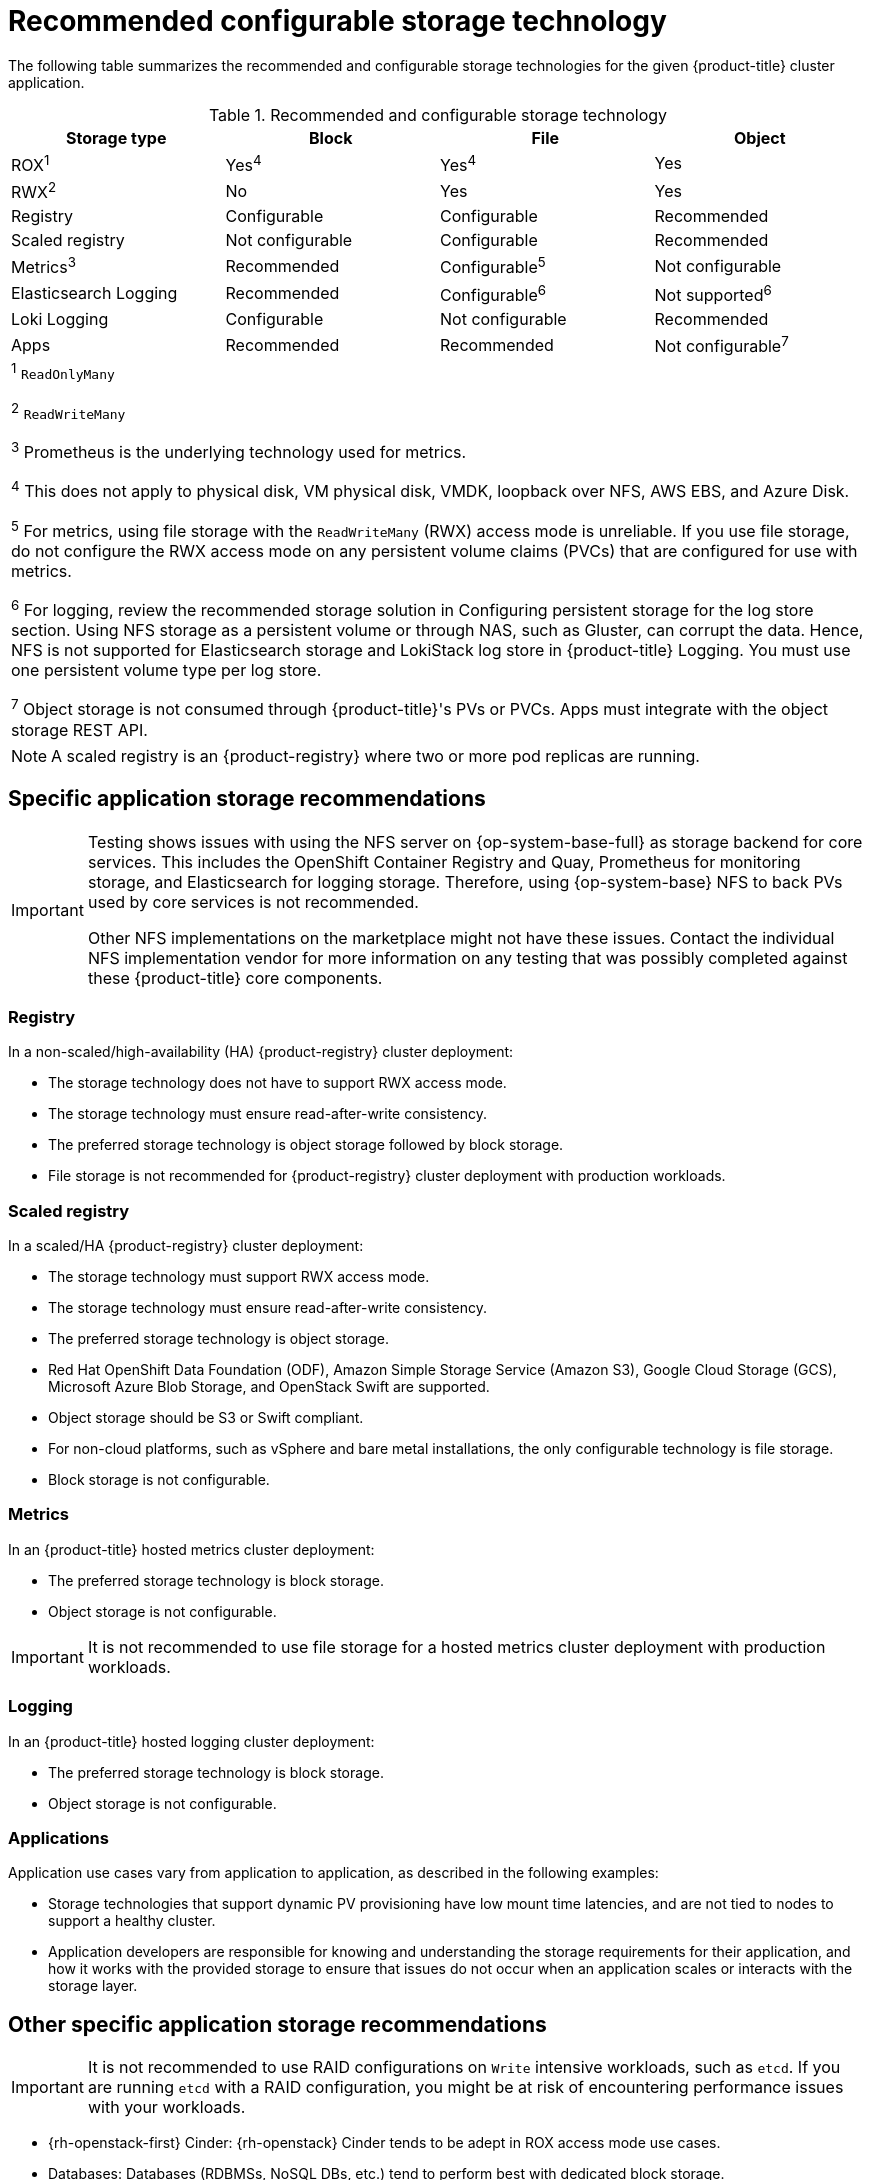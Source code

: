 // Module included in the following assemblies:
//
// * storage/optimizing-storage.adoc
// * post_installation_configuration/storage-configuration.adoc

[id="recommended-configurable-storage-technology_{context}"]
= Recommended configurable storage technology

The following table summarizes the recommended and configurable storage technologies for the given {product-title} cluster application.

.Recommended and configurable storage technology
[options="header,footer"]
|===
|Storage type|Block|File|Object

| ROX^1^
| Yes^4^
| Yes^4^
| Yes

| RWX^2^
| No
| Yes
| Yes

| Registry
| Configurable
| Configurable
| Recommended

| Scaled registry
| Not configurable
| Configurable
| Recommended

| Metrics^3^
| Recommended
| Configurable^5^
| Not configurable

| Elasticsearch Logging
| Recommended
| Configurable^6^
| Not supported^6^

| Loki Logging
| Configurable
| Not configurable
| Recommended

| Apps
| Recommended
| Recommended
| Not configurable^7^

4+a|
^1^ `ReadOnlyMany`

^2^ `ReadWriteMany`

^3^ Prometheus is the underlying technology used for metrics.

^4^ This does not apply to physical disk, VM physical disk, VMDK, loopback over NFS, AWS EBS, and Azure Disk.

^5^ For metrics, using file storage with the `ReadWriteMany` (RWX) access mode is unreliable. If you use file storage, do not configure the RWX access mode on any persistent volume claims (PVCs) that are configured for use with metrics.

^6^ For logging, review the recommended storage solution in Configuring persistent storage for the log store section. Using NFS storage as a persistent volume or through NAS, such as Gluster, can corrupt the data. Hence, NFS is not supported for Elasticsearch storage and LokiStack log store in {product-title} Logging. You must use one persistent volume type per log store.

^7^ Object storage is not consumed through {product-title}'s PVs or PVCs. Apps must integrate with the object storage REST API.

|===

[NOTE]
====
A scaled registry is an {product-registry} where two or more pod replicas are running.
====

== Specific application storage recommendations

[IMPORTANT]
====
Testing shows issues with using the NFS server on {op-system-base-full} as storage backend for core services. This includes the OpenShift Container Registry and Quay, Prometheus for monitoring storage, and Elasticsearch for logging storage. Therefore, using {op-system-base} NFS to back PVs used by core services is not recommended.

Other NFS implementations on the marketplace might not have these issues. Contact the individual NFS implementation vendor for more information on any testing that was possibly completed against these {product-title} core components.
====

=== Registry

In a non-scaled/high-availability (HA) {product-registry} cluster deployment:

* The storage technology does not have to support RWX access mode.
* The storage technology must ensure read-after-write consistency.
* The preferred storage technology is object storage followed by block storage.
* File storage is not recommended for {product-registry} cluster deployment with production workloads.

=== Scaled registry

In a scaled/HA {product-registry} cluster deployment:

* The storage technology must support RWX access mode.
* The storage technology must ensure read-after-write consistency.
* The preferred storage technology is object storage.
* Red Hat OpenShift Data Foundation (ODF), Amazon Simple Storage Service (Amazon S3), Google Cloud Storage (GCS), Microsoft Azure Blob Storage, and OpenStack Swift are supported.
* Object storage should be S3 or Swift compliant.
* For non-cloud platforms, such as vSphere and bare metal installations, the only configurable technology is file storage.
* Block storage is not configurable.

=== Metrics

In an {product-title} hosted metrics cluster deployment:

* The preferred storage technology is block storage.
* Object storage is not configurable.

[IMPORTANT]
====
It is not recommended to use file storage for a hosted metrics cluster deployment with production workloads.
====

=== Logging

In an {product-title} hosted logging cluster deployment:

* The preferred storage technology is block storage.
* Object storage is not configurable.

=== Applications

Application use cases vary from application to application, as described in the following examples:

* Storage technologies that support dynamic PV provisioning have low mount time latencies, and are not tied to nodes to support a healthy cluster.
* Application developers are responsible for knowing and understanding the storage requirements for their application, and how it works with the provided storage to ensure that issues do not occur when an application scales or interacts with the storage layer.

== Other specific application storage recommendations

[IMPORTANT]
====
It is not recommended to use RAID configurations on `Write` intensive workloads, such as `etcd`. If you are running `etcd` with a RAID configuration, you might be at risk of encountering performance issues with your workloads.
====

* {rh-openstack-first} Cinder: {rh-openstack} Cinder tends to be adept in ROX access mode use cases.
* Databases: Databases (RDBMSs, NoSQL DBs, etc.) tend to perform best with dedicated block storage.
* The etcd database must have enough storage and adequate performance capacity to enable a large cluster. Information about monitoring and benchmarking tools to establish ample storage and a high-performance environment is described in _Recommended etcd practices_.

